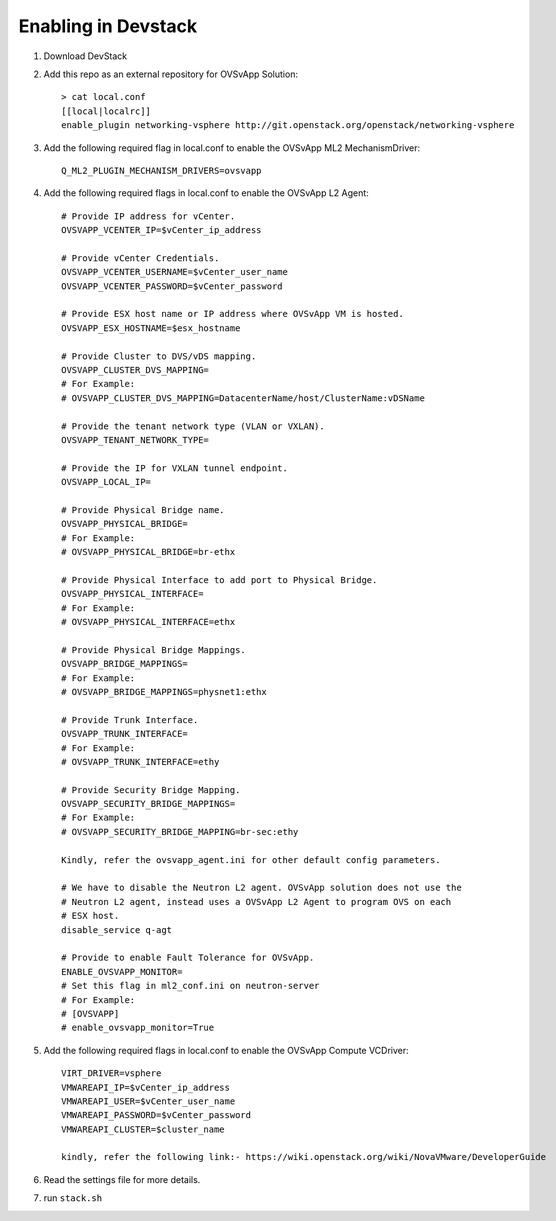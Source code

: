 ======================
 Enabling in Devstack
======================

1. Download DevStack

2. Add this repo as an external repository for OVSvApp Solution::

     > cat local.conf
     [[local|localrc]]
     enable_plugin networking-vsphere http://git.openstack.org/openstack/networking-vsphere


3. Add the following required flag in local.conf to enable the OVSvApp ML2 MechanismDriver::

     Q_ML2_PLUGIN_MECHANISM_DRIVERS=ovsvapp


4. Add the following required flags in local.conf to enable the OVSvApp L2 Agent::

     # Provide IP address for vCenter.
     OVSVAPP_VCENTER_IP=$vCenter_ip_address

     # Provide vCenter Credentials.
     OVSVAPP_VCENTER_USERNAME=$vCenter_user_name
     OVSVAPP_VCENTER_PASSWORD=$vCenter_password

     # Provide ESX host name or IP address where OVSvApp VM is hosted.
     OVSVAPP_ESX_HOSTNAME=$esx_hostname

     # Provide Cluster to DVS/vDS mapping.
     OVSVAPP_CLUSTER_DVS_MAPPING=
     # For Example:
     # OVSVAPP_CLUSTER_DVS_MAPPING=DatacenterName/host/ClusterName:vDSName

     # Provide the tenant network type (VLAN or VXLAN).
     OVSVAPP_TENANT_NETWORK_TYPE=

     # Provide the IP for VXLAN tunnel endpoint.
     OVSVAPP_LOCAL_IP=

     # Provide Physical Bridge name.
     OVSVAPP_PHYSICAL_BRIDGE=
     # For Example:
     # OVSVAPP_PHYSICAL_BRIDGE=br-ethx

     # Provide Physical Interface to add port to Physical Bridge.
     OVSVAPP_PHYSICAL_INTERFACE=
     # For Example:
     # OVSVAPP_PHYSICAL_INTERFACE=ethx

     # Provide Physical Bridge Mappings.
     OVSVAPP_BRIDGE_MAPPINGS=
     # For Example:
     # OVSVAPP_BRIDGE_MAPPINGS=physnet1:ethx

     # Provide Trunk Interface.
     OVSVAPP_TRUNK_INTERFACE=
     # For Example:
     # OVSVAPP_TRUNK_INTERFACE=ethy

     # Provide Security Bridge Mapping.
     OVSVAPP_SECURITY_BRIDGE_MAPPINGS=
     # For Example:
     # OVSVAPP_SECURITY_BRIDGE_MAPPING=br-sec:ethy

     Kindly, refer the ovsvapp_agent.ini for other default config parameters.

     # We have to disable the Neutron L2 agent. OVSvApp solution does not use the
     # Neutron L2 agent, instead uses a OVSvApp L2 Agent to program OVS on each
     # ESX host.
     disable_service q-agt

     # Provide to enable Fault Tolerance for OVSvApp.
     ENABLE_OVSVAPP_MONITOR=
     # Set this flag in ml2_conf.ini on neutron-server
     # For Example:
     # [OVSVAPP]
     # enable_ovsvapp_monitor=True

5.  Add the following required flags in local.conf to enable the OVSvApp Compute VCDriver::

     VIRT_DRIVER=vsphere
     VMWAREAPI_IP=$vCenter_ip_address
     VMWAREAPI_USER=$vCenter_user_name
     VMWAREAPI_PASSWORD=$vCenter_password
     VMWAREAPI_CLUSTER=$cluster_name

     kindly, refer the following link:- https://wiki.openstack.org/wiki/NovaVMware/DeveloperGuide


6. Read the settings file for more details.

7. run ``stack.sh``
